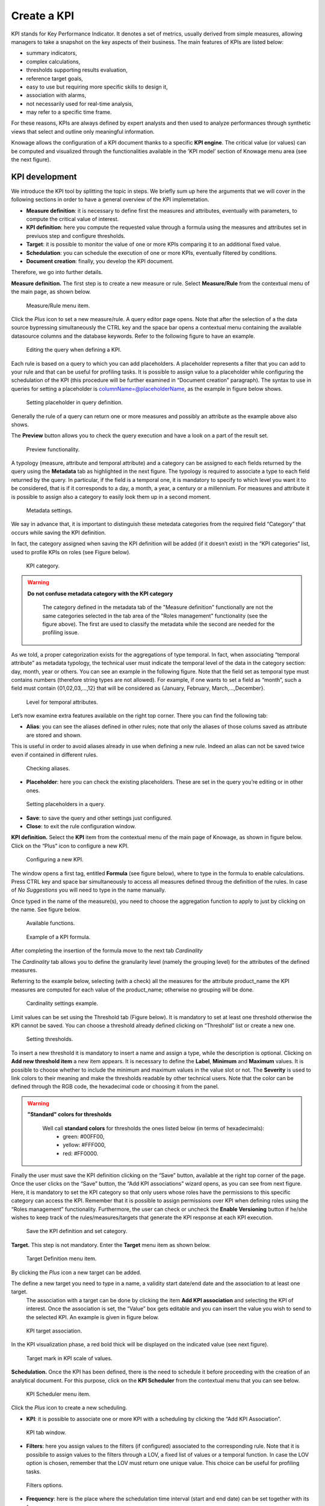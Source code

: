 Create a KPI
########################################################################################################################

KPI stands for Key Performance Indicator. It denotes a set of metrics, usually derived from simple measures, allowing managers to take a snapshot on the key aspects of their business. The main features of KPIs are listed below:

-  summary indicators,
-  complex calculations,
-  thresholds supporting results evaluation,
-  reference target goals,
-  easy to use but requiring more specific skills to design it,
-  association with alarms,
-  not necessarily used for real-time analysis,
-  may refer to a specific time frame.

For these reasons, KPIs are always defined by expert analysts and then used to analyze performances through synthetic views that select and outline only meaningful information.

Knowage allows the configuration of a KPI document thanks to a specific **KPI engine**. The critical value (or values) can be computed and visualized through the functionalities available in the ’KPI model’ section of Knowage menu area (see the next figure).

KPI development
------------------------------------------------------------------------------------------------------------------------

We introduce the KPI tool by splitting the topic in steps. We briefly sum up here the arguments that we will cover in the following sections in order to have a general overview of the KPI implemetation.

-  **Measure definition**: it is necessary to define first the measures and attributes, eventually with parameters, to compute the critical value of interest.
-  **KPI definition**: here you compute the requested value through a formula using the measures and attributes set in previuos step and  configure thresholds.
-  **Target**: it is possible to monitor the value of one or more KPIs comparing it to an additional fixed value.
-  **Schedulation**: you can schedule the execution of one or more KPIs, eventually filtered by conditions.
-  **Document creation**: finally, you develop the KPI document.

Therefore, we go into further details.

**Measure definition.** The first step is to create a new measure or rule. Select **Measure/Rule** from the contextual menu of the main page, as shown below.

.. _measureruledefmenu:
.. figure:: media/image121.png

    Measure/Rule menu item.

Click the *Plus* icon to set a new measure/rule. A query editor page opens. Note that after the selection of a the data source bypressing simultaneously the CTRL key and the space bar opens a contextual menu containing the available datasource columns and the database keywords. Refer to the following figure to have an example.

.. figure:: media/image122.png

    Editing the query when defining a KPI.

Each rule is based on a query to which you can add placeholders. A placeholder represents a filter that you can add to your rule and that can be useful for profiling tasks. It is possible to assign value to a placeholder while configuring the schedulation of the KPI (this procedure will be further examined in “Document creation” paragraph). The syntax to use in queries for setting a placeholder is columnName=@placeholderName, as the example in figure below shows.

.. figure:: media/image123.png

    Setting placeholder in query definition.

Generally the rule of a query can return one or more measures and possibly an attribute as the example above also shows.

The **Preview** button allows you to check the query execution and have a look on a part of the result set.

.. figure:: media/image124_b.png

    Preview functionality.

A typology (measure, attribute and temporal attribute) and a category can be assigned to each fields returned by the query using the **Metadata** tab as highlighted in the next figure. The typology is required to associate a type to each field returned by the query. In particular, if the field is a temporal one, it is mandatory to specify to which level you want it to be considered, that is if it corresponds to a day, a month, a year, a century or a millennium. For measures and attribute it is possible to assign also a category to easily look them up in a second moment.

.. _metadatasettings:
.. figure:: media/image125.png

    Metadata settings.

We say in advance that, it is important to distinguish these metedata categories from the required field “Category” that occurs while saving the KPI definition.

In fact, the category assigned when saving the KPI definition will be added (if it doesn’t exist) in the “KPI categories“ list, used to profile KPIs on roles (see Figure below).

.. _kpicategory:
.. figure:: media/image126.png
    
    KPI category.

.. warning::
      **Do not confuse metadata category with the KPI category**
         
         The category defined in the metadata tab of the "Measure definition" functionally are not the same categories selected in the tab area of the "Roles management" functionality (see the figure above). The first are used to classify the metadata while the second are needed for the profiling issue.

As we told, a proper categorization exists for the aggregations of type temporal. In fact, when associating “temporal attribute” as metadata typology, the technical user must indicate the temporal level of the data in the category section: day, month, year or others. You can see an example in the following figure. Note that the field set as temporal type must contains numbers (therefore string types are not allowed). For example, if one wants to set a field as “month”, such a field must contain {01,02,03,...,12} that will be considered as {January, February, March,...,December}.

.. _hierarchyleveltempattrib:
.. figure:: media/image127.png

    Level for temporal attributes.

Let’s now examine extra features available on the right top corner. There you can find the following tab:

-  **Alias**: you can see the aliases defined in other rules; note that only the aliases of those colums saved as attribute are stored and shown. 
This is useful in order to avoid aliases already in use when defining a new rule. Indeed an alias can not be saved twice even if contained in different rules.

.. figure:: media/image128.png

    Checking aliases.

-  **Placeholder**: here you can check the existing placeholders. These are set in the query you’re editing or in other ones.

.. figure:: media/image42930.png

    Setting placeholders in a query.
   
-  **Save**: to save the query and other settings just configured.
-  **Close**: to exit the rule configuration window.

**KPI definition.** Select the **KPI** item from the contextual menu of the main page of Knowage, as shown in figure below. Click on the “Plus” icon to configure a new KPI.

.. figure:: media/image131.png

    Configuring a new KPI.

The window opens a first tag, entitled **Formula** (see figure below), where to type in the formula to enable calculations. 
Press CTRL key and space bar simultaneously to access all measures defined throug the definition of the rules. In case of *No Suggestions* you will need to type in the name manually.
  
Once typed in the name of the measure(s), you need to choose the aggregation function to apply to just by clicking on the name. See figure below.


.. figure:: media/image135.png

    Available functions.

.. figure:: media/image136.png

   Example of a KPI formula.


After completing the insertion of the formula move to the next tab *Cardinality*


The *Cardinality* tab allows you to define the granularity level (namely the grouping level) for the attributes of the defined measures.

Referring to the example below, selecting (with a check) all the measures for the attribute product_name the KPI measures are computed for each value of the product_name; otherwise no grouping will be done.

.. figure:: media/image137.png

    Cardinality settings example.

Limit values can be set using the Threshold tab (Figure below). It is mandatory to set at least one threshold otherwise the KPI cannot be saved. You can choose a threshold already defined clicking on “Threshold” list or create a new one.

.. figure:: media/image138.png

    Setting thresholds.

To insert a new threshold it is mandatory to insert a name and assign a type, while the description is optional. Clicking on **Add new threshold item** a new item appears. It is necessary to define the **Label**, **Minimum** and **Maximum** values. It is possible to choose whether to include the minimum and maximum values in the value slot or not. The **Severity** is used to link colors to their meaning and make the thresholds readable by other technical users. Note that the color can be defined through the RGB code, the hexadecimal code or choosing it from the panel.
   
.. warning::
      **"Standard" colors for thresholds**
         
         Well call **standard colors** for thresholds the ones listed below (in terms of hexadecimals):
            - green: #00FF00,
            - yellow: #FFF000,
            - red: #FF0000.

Finally the user must save the KPI definition clicking on the “Save” button, available at the right top corner of the page. Once the user clicks on the “Save” button, the “Add KPI associations” wizard opens, as you can see from next figure. Here, it is mandatory to set the KPI category so that only users whose roles have the permissions to this specific category can access the KPI. Remember that it is possible to assign permissions over KPI when defining roles using the “Roles management” functionality. Furthermore, the user can check or uncheck the **Enable Versioning** button if he/she wishes to keep track of the rules/measures/targets that generate the KPI response at each KPI execution.

.. _savekpidefcategory:
.. figure:: media/image139.png

    Save the KPI definition and set category.

**Target.** This step is not mandatory. Enter the **Target** menu item as shown below.

.. figure:: media/image140.png

    Target Definition menu item.

By clicking the *Plus* icon a new target can be added.

The define a new target you need to type in a name, a validity start date/end date and the association to at least one target.
 The association with a target can be done by clicking the item **Add KPI association** and selecting the KPI of interest. Once the association is set, the “Value” box gets editable and you can insert the value you wish to send to the selected KPI. An example is given in figure below. 

.. _kpitargetassoc:
.. figure:: media/image142.png

    KPI target association.

In the KPI visualization phase, a red bold thick will be displayed on the indicated value (see next figure).

.. _targetmarkkpiscale:
.. figure:: media/image143.png

    Target mark in KPI scale of values.

**Schedulation.** Once the KPI has been defined, there is the need to schedule it before proceeding with the creation of an analytical document. For this purpose, click on the **KPI Scheduler** from the contextual menu that you can see below.

.. figure:: media/image144.png

    KPI Scheduler menu item.

Click the *Plus* icon to create a new scheduling.

-  **KPI**: it is possible to associate one or more KPI with a scheduling by clicking the “Add KPI Association”.
 
.. figure:: media/image145.png

    KPI tab window.
 
-  **Filters**: here you assign values to the filters (if configured) associated to the corresponding rule. Note that it is possibile to assign values to the filters through a LOV, a fixed list of values or a temporal function. In case the LOV option is chosen, remember that the LOV must return one unique value. This choice can be useful for profiling tasks.

.. figure:: media/image146.png

    Filters options.

-  **Frequency**: here is the place where the schedulation time interval (start and end date) can be set together with its frequency.

.. figure:: media/image147.png

     Frequency tab window.

-  **Execute**: here you can select the execution type. The available options distinguish between the storing and the removal of old logged data. In fact, selecting **Insert and update** the scheduler compute the current (accordingly to the frequency choice) KPI values and store them in proper tables without deleting the old measurements and all error log text files are available right beneath. While selecting **Delete and insert** the previous data are deleted.

.. figure:: media/image148.png

    Execute tab window.

In Figure below we sum up the example case we have referred to since now.

.. figure:: media/image149.png

    Overview of the KPI case.

Once the schedulation is completed click on the “Save” button. Remember to give a name to the schedulation as in the following figure.

.. figure:: media/image150.png

    Creation of a KPI Document.

Creation of a KPI document
------------------------------------------------------------------------------------------------------------------------

Now the schedulation has been set and it is possible to visualize the results. The user need at this point to create a new analytical document of type KPI and that uses the KPI engine (Figure below). Add also a Label, a Name and a State for the document and then save clicking on the icon at the top right corner.

.. figure:: media/image151.png

    Overview of the KPI case.

After saving the document click on **Open designer** link to develop the template. Here you can choose between KPI and Scorecard (refer to Scorecard Chapter for details on the Scorecard option). In the KPI case it is possible to choose between the two following type of document.

-  **List**: with this option it is possible to add several KPI that will be shown in the same page with a default visualization.
-  **Widget**: with this option it is always possible to add several KPI that will be shown in the same page but in this case you will also be asked to select its visualization: Speedometer or KPI Card; then you have to add the minimum value and the maximum value that the KPI can assume and if you want to add a prefix or a suffix (for example the unit of measure of the value) to the showed value.

Then you must add the KPI association using the KPI List area of the interface. As you can see in figure below you can select the KPI after clicking on the **ADD KPI ASSOCIATION** link. The latter opens a wizard that allows to select one or more KPIs. Once chosen, you need to specify all empty fields of the form, like “View as”. minimum and maximum value for the range and so on (refer to figure below). Note that the “View as” field is were you can decide if the widget will be a Speedometer or a KPI Card.

.. figure:: media/image152.png

    Setting the KPI associations using the dedicated area.
   
Moreover, you can set the other properties of the KPI document using the **Options** and the **Style** areas at the bottom of the page.

In particular, it is possible to select the time granularity used by the KPI engine to improve the performances. For this purpose, in the “Options” area (following figure) the user is invited to indicate the level of aggregation choosing among “day”, “week”, “month”, “quarter”, “year”.

.. figure:: media/image154.png

    Choose the time granularity.

Finally in the “Style” area the user can customize the size of the widget, the font, the color and size of texts.

Then save and run the document.

In case the document contains KPIs that involves grouping functions upon some attributes, it is possible to filter data returned on those attributes. To easily retrieve the attributes on which measures are grouped, it is sufficient to check the fields listed in the "Cardinality" tab of the KPI definition. We recall it in the picture below.

.. figure:: media/image137.png

    Cardinality settings example.

Then to use them to filter the document, first add the proper analytical drivers. Refer to **Analytical Document** section to get more information about how to associate an analytical driver to a document (and therefore to a KPI document). It is mandatory that the URL of the analytical driver *must* coincide with the *attribute aliases* on which you have defined the grouping.

In the following figures you can find examples on the three type of KPIs you can design: Speedometer, KPI Card and KPI List.

.. _kpispeedometer:
.. figure:: media/image158.png

    KPI Speedometer.

.. _kpicard:
.. figure:: media/image159.png

    KPI Card.

.. _kkpilist:
.. figure:: media/image160.png

    KPI List.

